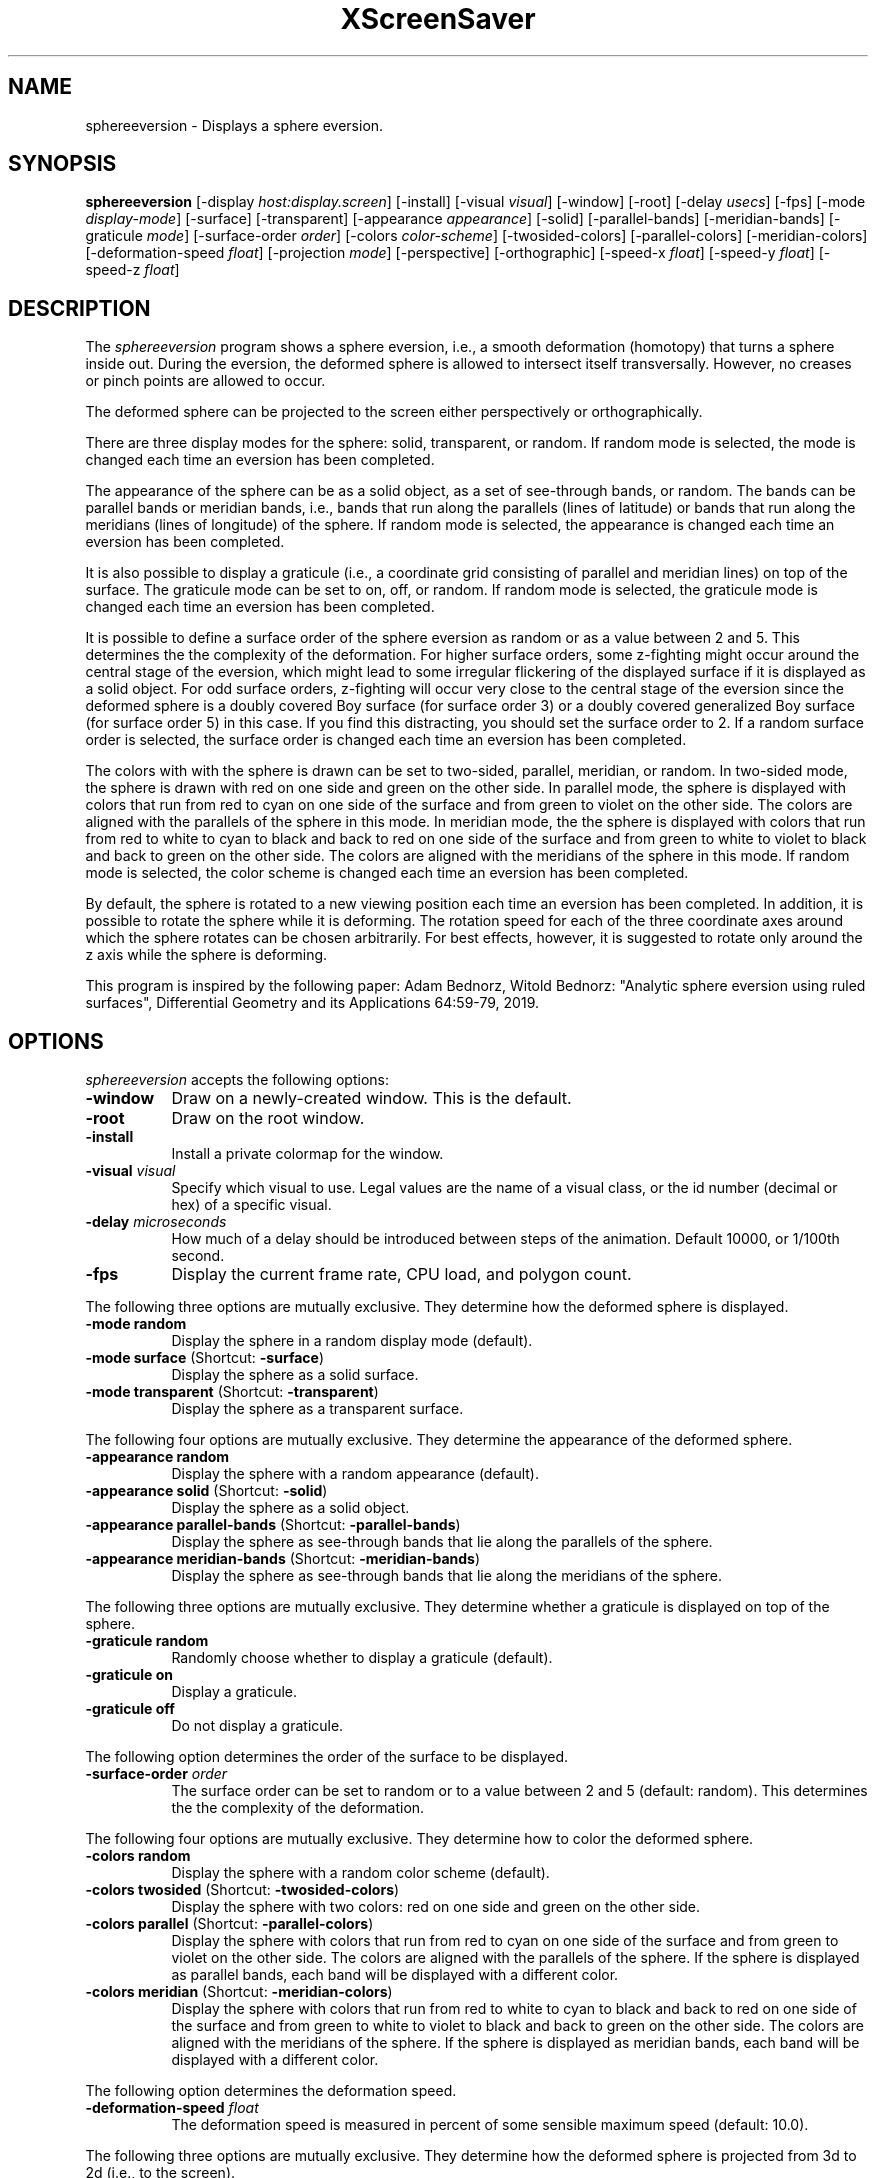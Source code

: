 .TH XScreenSaver 1 "" "X Version 11"
.SH NAME
sphereeversion - Displays a sphere eversion.
.SH SYNOPSIS
.B sphereeversion
[\-display \fIhost:display.screen\fP]
[\-install]
[\-visual \fIvisual\fP]
[\-window]
[\-root]
[\-delay \fIusecs\fP]
[\-fps]
[\-mode \fIdisplay-mode\fP]
[\-surface]
[\-transparent]
[\-appearance \fIappearance\fP]
[\-solid]
[\-parallel-bands]
[\-meridian-bands]
[\-graticule \fImode\fP]
[\-surface-order \fIorder\fP]
[\-colors \fIcolor-scheme\fP]
[\-twosided-colors]
[\-parallel-colors]
[\-meridian-colors]
[\-deformation-speed \fIfloat\fP]
[\-projection \fImode\fP]
[\-perspective]
[\-orthographic]
[\-speed-x \fIfloat\fP]
[\-speed-y \fIfloat\fP]
[\-speed-z \fIfloat\fP]
.SH DESCRIPTION
The \fIsphereeversion\fP program shows a sphere eversion, i.e., a
smooth deformation (homotopy) that turns a sphere inside out.  During
the eversion, the deformed sphere is allowed to intersect itself
transversally.  However, no creases or pinch points are allowed to
occur.
.PP
The deformed sphere can be projected to the screen either
perspectively or orthographically.
.PP
There are three display modes for the sphere: solid, transparent, or
random.  If random mode is selected, the mode is changed each time an
eversion has been completed.
.PP
The appearance of the sphere can be as a solid object, as a set of
see-through bands, or random.  The bands can be parallel bands or
meridian bands, i.e., bands that run along the parallels (lines of
latitude) or bands that run along the meridians (lines of longitude)
of the sphere.  If random mode is selected, the appearance is changed
each time an eversion has been completed.
.PP
It is also possible to display a graticule (i.e., a coordinate grid
consisting of parallel and meridian lines) on top of the surface.  The
graticule mode can be set to on, off, or random.  If random mode is
selected, the graticule mode is changed each time an eversion has been
completed.
.PP
It is possible to define a surface order of the sphere eversion as
random or as a value between 2 and 5.  This determines the the
complexity of the deformation.  For higher surface orders, some
z-fighting might occur around the central stage of the eversion, which
might lead to some irregular flickering of the displayed surface if it
is displayed as a solid object.  For odd surface orders, z-fighting
will occur very close to the central stage of the eversion since the
deformed sphere is a doubly covered Boy surface (for surface order 3)
or a doubly covered generalized Boy surface (for surface order 5) in
this case.  If you find this distracting, you should set the surface
order to 2.  If a random surface order is selected, the surface order
is changed each time an eversion has been completed.
.PP
The colors with with the sphere is drawn can be set to two-sided,
parallel, meridian, or random.  In two-sided mode, the sphere is drawn
with red on one side and green on the other side.  In parallel mode,
the sphere is displayed with colors that run from red to cyan on one
side of the surface and from green to violet on the other side.  The
colors are aligned with the parallels of the sphere in this mode.  In
meridian mode, the the sphere is displayed with colors that run from
red to white to cyan to black and back to red on one side of the
surface and from green to white to violet to black and back to green
on the other side.  The colors are aligned with the meridians of the
sphere in this mode. If random mode is selected, the color scheme is
changed each time an eversion has been completed.
.PP
By default, the sphere is rotated to a new viewing position each time
an eversion has been completed.  In addition, it is possible to rotate
the sphere while it is deforming.  The rotation speed for each of the
three coordinate axes around which the sphere rotates can be chosen
arbitrarily.  For best effects, however, it is suggested to rotate
only around the z axis while the sphere is deforming.
.PP
This program is inspired by the following paper: Adam Bednorz, Witold
Bednorz: "Analytic sphere eversion using ruled surfaces", Differential
Geometry and its Applications 64:59-79, 2019.
.SH OPTIONS
.I sphereeversion
accepts the following options:
.TP 8
.B \-window
Draw on a newly-created window.  This is the default.
.TP 8
.B \-root
Draw on the root window.
.TP 8
.B \-install
Install a private colormap for the window.
.TP 8
.B \-visual \fIvisual\fP
Specify which visual to use.  Legal values are the name of a visual
class, or the id number (decimal or hex) of a specific visual.
.TP 8
.B \-delay \fImicroseconds\fP
How much of a delay should be introduced between steps of the
animation.  Default 10000, or 1/100th second.
.TP 8
.B \-fps
Display the current frame rate, CPU load, and polygon count.
.PP
The following three options are mutually exclusive.  They determine
how the deformed sphere is displayed.
.TP 8
.B \-mode random
Display the sphere in a random display mode (default).
.TP 8
.B \-mode surface \fP(Shortcut: \fB\-surface\fP)
Display the sphere as a solid surface.
.TP 8
.B \-mode transparent \fP(Shortcut: \fB\-transparent\fP)
Display the sphere as a transparent surface.
.PP
The following four options are mutually exclusive.  They determine the
appearance of the deformed sphere.
.TP 8
.B \-appearance random
Display the sphere with a random appearance (default).
.TP 8
.B \-appearance solid \fP(Shortcut: \fB\-solid\fP)
Display the sphere as a solid object.
.TP 8
.B \-appearance parallel-bands \fP(Shortcut: \fB\-parallel-bands\fP)
Display the sphere as see-through bands that lie along the parallels
of the sphere.
.TP 8
.B \-appearance meridian-bands \fP(Shortcut: \fB\-meridian-bands\fP)
Display the sphere as see-through bands that lie along the meridians
of the sphere.
.PP
The following three options are mutually exclusive.  They determine
whether a graticule is displayed on top of the sphere.
.TP 8
.B \-graticule random
Randomly choose whether to display a graticule (default).
.TP 8
.B \-graticule on
Display a graticule.
.TP 8
.B \-graticule off
Do not display a graticule.
.PP
The following option determines the order of the surface to be
displayed.
.TP 8
.B \-surface-order \fIorder\fP
The surface order can be set to random or to a value between 2 and 5
(default: random).  This determines the the complexity of the
deformation.
.PP
The following four options are mutually exclusive.  They determine how
to color the deformed sphere.
.TP 8
.B \-colors random
Display the sphere with a random color scheme (default).
.TP 8
.B \-colors twosided \fP(Shortcut: \fB\-twosided-colors\fP)
Display the sphere with two colors: red on one side and green on the
other side.
.TP 8
.B \-colors parallel \fP(Shortcut: \fB\-parallel-colors\fP)
Display the sphere with colors that run from red to cyan on one side
of the surface and from green to violet on the other side.  The colors
are aligned with the parallels of the sphere.  If the sphere is
displayed as parallel bands, each band will be displayed with a
different color.
.TP 8
.B \-colors meridian \fP(Shortcut: \fB\-meridian-colors\fP)
Display the sphere with colors that run from red to white to cyan to
black and back to red on one side of the surface and from green to
white to violet to black and back to green on the other side.  The
colors are aligned with the meridians of the sphere.  If the sphere is
displayed as meridian bands, each band will be displayed with a
different color.
.PP
The following option determines the deformation speed.
.TP 8
.B \-deformation-speed \fIfloat\fP
The deformation speed is measured in percent of some sensible maximum
speed (default: 10.0).
.PP
The following three options are mutually exclusive.  They determine
how the deformed sphere is projected from 3d to 2d (i.e., to the
screen).
.TP 8
.B \-projection random
Project the sphere from 3d to 2d using a random projection mode
(default).
.TP 8
.B \-projection perspective \fP(Shortcut: \fB\-perspective\fP)
Project the sphere from 3d to 2d using a perspective projection.
.TP 8
.B \-projection orthographic \fP(Shortcut: \fB\-orthographic\fP)
Project the sphere from 3d to 2d using an orthographic projection.
.PP
The following three options determine the rotation speed of the
deformed sphere around the three possible axes.  The rotation speed is
measured in degrees per frame.  The speeds should be set to relatively
small values, e.g., less than 4 in magnitude.
.TP 8
.B \-speed-x \fIfloat\fP
Rotation speed around the x axis (default: 0.0).
.TP 8
.B \-speed-y \fIfloat\fP
Rotation speed around the y axis (default: 0.0).
.TP 8
.B \-speed-z \fIfloat\fP
Rotation speed around the z axis (default: 0.0).
.SH INTERACTION
If you run this program in standalone mode, you can rotate the
deformed sphere by dragging the mouse while pressing the left mouse
button.  This rotates the sphere in 3d.  To examine the deformed
sphere at your leisure, it is best to set all speeds to 0.  Otherwise,
the deformed sphere will rotate while the left mouse button is not
pressed.
.SH ENVIRONMENT
.PP
.TP 8
.B DISPLAY
to get the default host and display number.
.TP 8
.B XENVIRONMENT
to get the name of a resource file that overrides the global resources
stored in the RESOURCE_MANAGER property.
.SH SEE ALSO
.BR X (1),
.BR xscreensaver (1)
.SH COPYRIGHT
Copyright \(co 2020 by Carsten Steger.  Permission to use, copy,
modify, distribute, and sell this software and its documentation for
any purpose is hereby granted without fee, provided that the above
copyright notice appear in all copies and that both that copyright
notice and this permission notice appear in supporting documentation.
No representations are made about the suitability of this software for
any purpose.  It is provided "as is" without express or implied
warranty.
.SH AUTHOR
Carsten Steger <carsten@mirsanmir.org>, 01-jun-2020.
